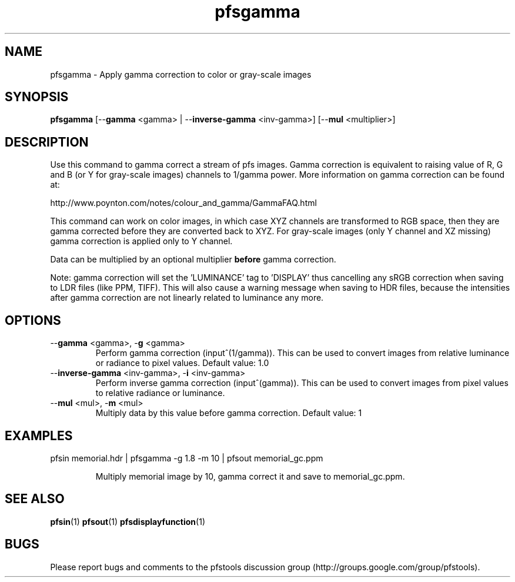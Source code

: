 .TH "pfsgamma" 1
.SH NAME
pfsgamma \- Apply gamma correction to color or gray-scale images
.SH SYNOPSIS
.B pfsgamma
[--\fBgamma\fR <gamma> | --\fBinverse-gamma\fR <inv-gamma>] [--\fBmul\fR <multiplier>]
.SH DESCRIPTION
Use this command to gamma correct a stream of pfs images. Gamma
correction is equivalent to raising value of R, G and B (or Y for
gray-scale images) channels to 1/gamma power. More information on
gamma correction can be found at:
.PP
http://www.poynton.com/notes/colour_and_gamma/GammaFAQ.html
.PP
This command can work on color images, in which case XYZ channels are
transformed to RGB space, then they are gamma corrected before they
are converted back to XYZ. For gray-scale images (only Y channel and
XZ missing) gamma correction is applied only to Y channel.
.PP
Data can be multiplied by an optional multiplier \fBbefore\fR gamma
correction.
.PP
Note: gamma correction will set the 'LUMINANCE' tag to 'DISPLAY' thus
cancelling any sRGB correction when saving to LDR files (like PPM,
TIFF). This will also cause a warning message when saving to HDR
files, because the intensities after gamma correction are not linearly
related to luminance any more.
.SH OPTIONS
.TP
--\fBgamma\fR <gamma>, -\fBg\fR <gamma>
Perform gamma correction (input^(1/gamma)). This can be used to convert
images from relative luminance or radiance to pixel values. Default
value: 1.0
.TP
--\fBinverse-gamma\fR <inv-gamma>, -\fBi\fR <inv-gamma>
Perform inverse gamma correction (input^(gamma)). This can be used
to convert images from pixel values to relative radiance or luminance.
.TP
--\fBmul\fR <mul>, -\fBm\fR <mul>
Multiply data by this value before gamma correction. Default value: 1 
.SH EXAMPLES
.TP
pfsin memorial.hdr | pfsgamma -g 1.8 -m 10 | pfsout memorial_gc.ppm
.IP
Multiply memorial image by 10, gamma correct it and save to
memorial_gc.ppm.
.SH "SEE ALSO"
.BR pfsin (1)
.BR pfsout (1)
.BR pfsdisplayfunction (1)
.SH BUGS
Please report bugs and comments to the pfstools discussion group
(http://groups.google.com/group/pfstools).
